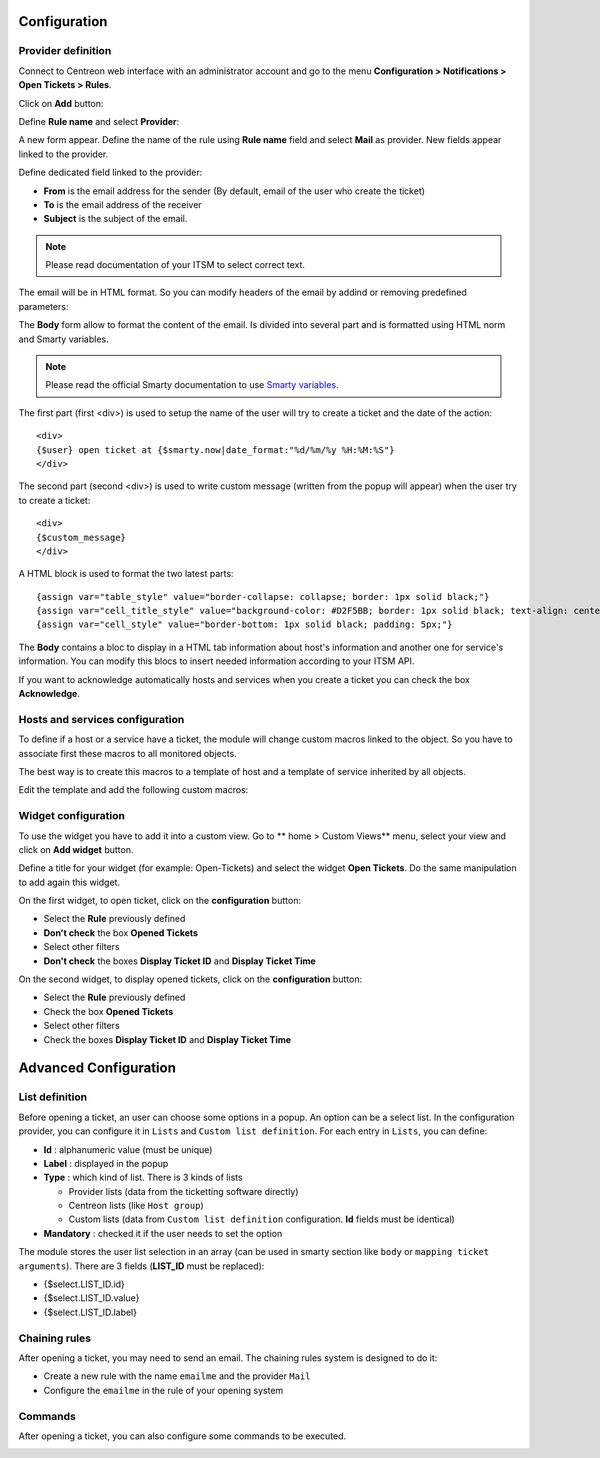 Configuration
#############

Provider definition
-------------------

Connect to Centreon web interface with an administrator account and go to the 
menu **Configuration > Notifications > Open Tickets > Rules**.

Click on **Add** button:

.. image:: /_static/configuration/add_provider_01.png
    :align: center

Define **Rule name** and select **Provider**:

.. image:: /_static/configuration/conf_provider_01.png
    :align: center

A new form appear. Define the name of the rule using **Rule name** field and 
select **Mail** as provider. New fields appear linked to the provider.

.. image:: /_static/configuration/conf_provider_02.png
    :align: center

Define dedicated field linked to the provider:

* **From** is the email address for the sender (By default, email of the user who create the ticket)
* **To** is the email address of the receiver
* **Subject** is the subject of the email.

.. note::
    Please read documentation of your ITSM to select correct text.

The email will be in HTML format. So you can modify headers of the email by 
addind or removing predefined parameters:

.. image:: /_static/configuration/conf_provider_03.png
    :align: center

The **Body** form allow to format the content of the email. Is divided into
several part and is formatted using HTML norm and Smarty variables.

.. note::
    Please read the official Smarty documentation to use `Smarty variables <http://www.smarty.net/docsv2/en/>`_.

The first part (first <div>) is used to setup the name of the user will try to
create a ticket and the date of the action::

    <div>
    {$user} open ticket at {$smarty.now|date_format:"%d/%m/%y %H:%M:%S"}
    </div>

The second part (second <div>) is used to write custom message (written from the
popup will appear) when the user try to create a ticket::

    <div>
    {$custom_message}
    </div>

A HTML block is used to format the two latest parts::

    {assign var="table_style" value="border-collapse: collapse; border: 1px solid black;"}
    {assign var="cell_title_style" value="background-color: #D2F5BB; border: 1px solid black; text-align: center; padding: 10px; text-transform:uppercase; font-weight:bold;"}
    {assign var="cell_style" value="border-bottom: 1px solid black; padding: 5px;"}

The **Body** contains a bloc to display in a HTML tab information about host's
information and another one for service's information. You can modify this blocs
to insert needed information according to your ITSM API.

If you want to acknowledge automatically hosts and services when you create a 
ticket you can check the box **Acknowledge**.

Hosts and services configuration
--------------------------------

To define if a host or a service have a ticket, the module will change
custom macros linked to the object. So you have to associate first these
macros to all monitored objects.

The best way is to create this macros to a template of host and a template of
service inherited by all objects.

Edit the template and add the following custom macros:

.. image:: /_static/configuration/add_custom_macros.png
    :align: center

Widget configuration
--------------------

To use the widget you have to add it into a custom view. Go to
** home > Custom Views** menu, select your view and click on **Add widget**
button.

Define a title for your widget (for example: Open-Tickets) and select the widget
**Open Tickets**. Do the same manipulation to add again this widget.

On the first widget, to open ticket, click on the **configuration** button:

* Select the **Rule** previously defined
* **Don't check** the box **Opened Tickets**
* Select other filters
* **Don't check** the boxes **Display Ticket ID** and **Display Ticket Time**

On the second widget, to display opened tickets, click on the **configuration** button:

* Select the **Rule** previously defined
* Check the box **Opened Tickets**
* Select other filters
* Check the boxes **Display Ticket ID** and **Display Ticket Time**

.. image:: /_static/configuration/add_widget.png
    :align: center


Advanced Configuration
######################

List definition
---------------

Before opening a ticket, an user can choose some options in a popup.
An option can be a select list. In the configuration provider, you can configure it 
in ``Lists`` and ``Custom list definition``. For each entry in ``Lists``, you can define:

* **Id** : alphanumeric value (must be unique) 
* **Label** : displayed in the popup 
* **Type** : which kind of list. There is 3 kinds of lists

  * Provider lists (data from the ticketting software directly)
  * Centreon lists (like ``Host group``)
  * Custom lists (data from ``Custom list definition`` configuration. **Id** fields must be identical)

* **Mandatory** : checked it if the user needs to set the option

.. image:: /_static/configuration/advanced_list_01.png
    :align: center

The module stores the user list selection in an array (can be used in smarty section like ``body`` 
or ``mapping ticket arguments``). There are 3 fields (**LIST_ID** must be replaced):

* {$select.LIST_ID.id}
* {$select.LIST_ID.value}
* {$select.LIST_ID.label}


Chaining rules
--------------

After opening a ticket, you may need to send an email. The chaining rules system is designed to do it:

* Create a new rule with the name ``emailme`` and the provider ``Mail``
* Configure the ``emailme`` in the rule of your opening system

.. image:: /_static/configuration/advanced_chain_01.png
    :align: center

    
Commands
--------

After opening a ticket, you can also configure some commands to be executed. 

.. image:: /_static/configuration/advanced_cmd_01.png
    :align: center